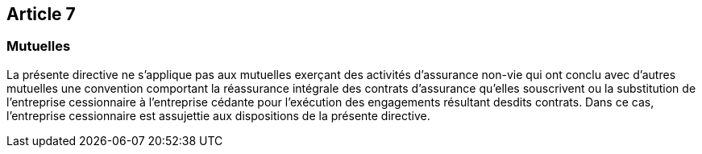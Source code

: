 == Article 7

=== Mutuelles

La présente directive ne s'applique pas aux mutuelles exerçant des activités d'assurance non-vie qui ont conclu avec d'autres mutuelles une convention comportant la réassurance intégrale des contrats d'assurance qu'elles souscrivent ou la substitution de l'entreprise cessionnaire à l'entreprise cédante pour l'exécution des engagements résultant desdits contrats. Dans ce cas, l'entreprise cessionnaire est assujettie aux dispositions de la présente directive.